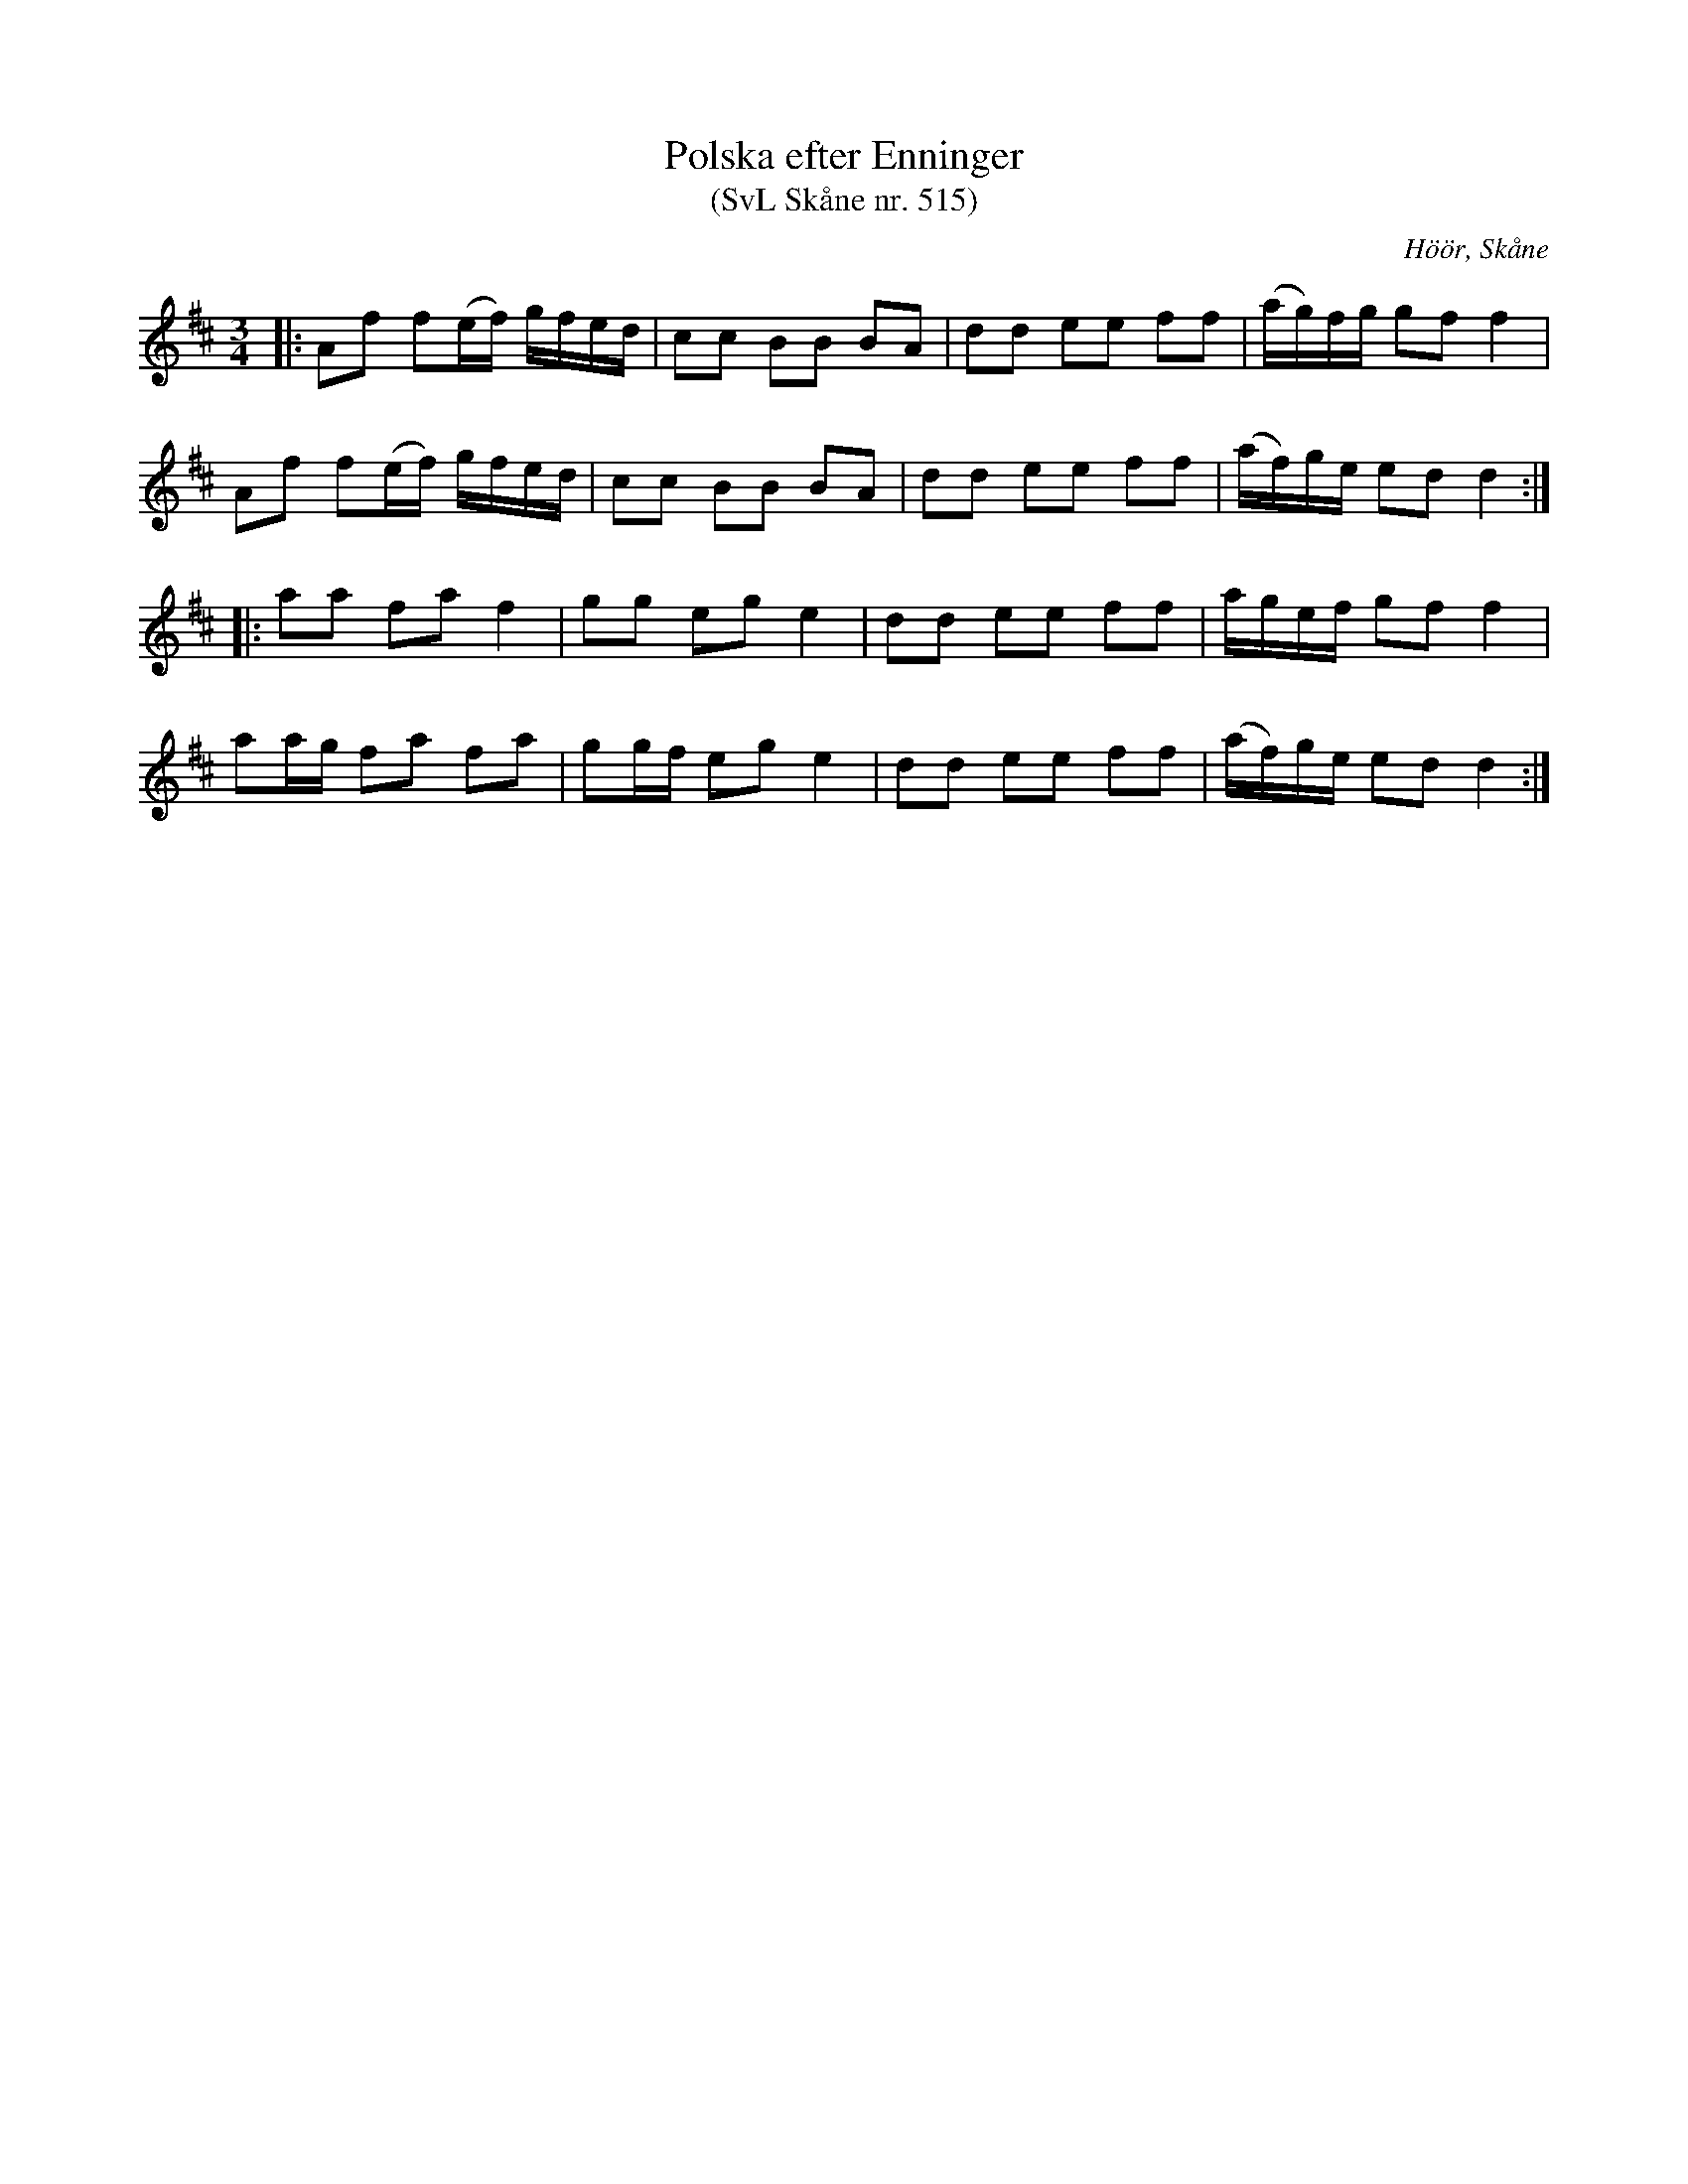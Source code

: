 %%abc-charset utf-8

X:515
T:Polska efter Enninger
T:(SvL Skåne nr. 515)
S:efter John Enninger
R:Polska
Z:Patrik Månsson, 2009-02-20
O:Höör, Skåne
B:John Enninger
B:Svenska Låtar Skåne
N:Polskan sjöngs av änkan Pernilla Johansson i Rinnemölla. Hon hade hört den spelas av Anders Hejdelman och Börringespelmän på kalas hos excellensen greve Trolle-Bonde på Trolleholm.(SvL)
M:3/4
L:1/16
K:D
|: A2f2 f2(ef) gfed | c2c2 B2B2 B2A2 | d2d2 e2e2 f2f2 | (ag)fg g2f2 f4 |
A2f2 f2(ef) gfed | c2c2 B2B2 B2A2 | d2d2 e2e2 f2f2 | (af)ge e2d2 d4 :|
|: a2a2 f2a2 f4 | g2g2 e2g2 e4 | d2d2 e2e2 f2f2 | agef g2f2 f4 |
a2ag f2a2 f2a2 | g2gf e2g2 e4 | d2d2 e2e2 f2f2 | (af)ge e2d2 d4 :|

